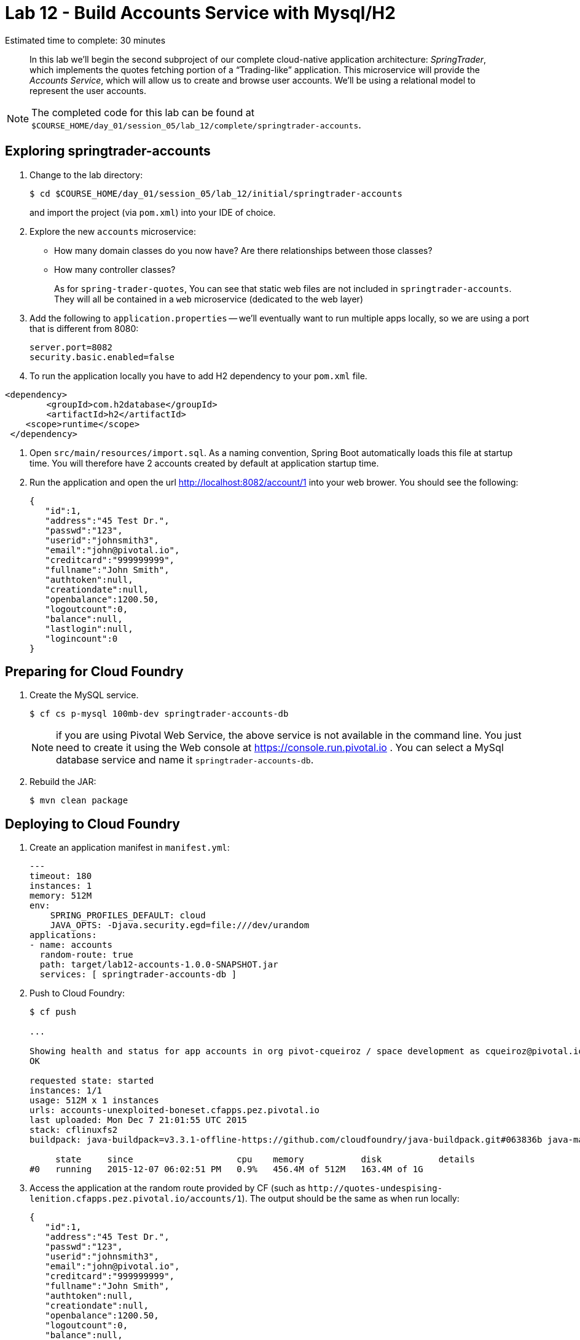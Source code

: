 :compat-mode:
= Lab 12 - Build Accounts Service with Mysql/H2

Estimated time to complete: 30 minutes
[abstract]
--
In this lab we'll begin the second subproject of our complete cloud-native application architecture: _SpringTrader_, which implements the quotes fetching portion of a ``Trading-like'' application.
This microservice will provide the _Accounts Service_, which will allow us to create and browse user accounts.
We'll be using a relational model to represent the user accounts.
--

NOTE: The completed code for this lab can be found at `$COURSE_HOME/day_01/session_05/lab_12/complete/springtrader-accounts`.

== Exploring springtrader-accounts

. Change to the lab directory:
+
----
$ cd $COURSE_HOME/day_01/session_05/lab_12/initial/springtrader-accounts
----
+
and import the project (via `pom.xml`) into your IDE of choice.

. Explore the new `accounts` microservice:
- How many domain classes do you now have? Are there relationships between those classes?
- How many controller classes?
+
As for `spring-trader-quotes`, You can see that static web files are not included in `springtrader-accounts`. They will all be contained in a `web` microservice (dedicated to the web layer)



. Add the following to `application.properties` -- we'll eventually want to run multiple apps locally, so we are using a port that is different from 8080:
+
----
server.port=8082
security.basic.enabled=false
----

. To run the application locally you have to add H2 dependency to your `pom.xml` file.
----
<dependency>
	<groupId>com.h2database</groupId>
  	<artifactId>h2</artifactId>
    <scope>runtime</scope>
 </dependency>
----

. Open `src/main/resources/import.sql`. As a naming convention, Spring Boot automatically loads this file at startup time. You will therefore have 2 accounts created by default at application startup time.

. Run the application and open the url http://localhost:8082/account/1 into your web brower. You should see the following:
+
[source,json]
----
{
   "id":1,
   "address":"45 Test Dr.",
   "passwd":"123",
   "userid":"johnsmith3",
   "email":"john@pivotal.io",
   "creditcard":"999999999",
   "fullname":"John Smith",
   "authtoken":null,
   "creationdate":null,
   "openbalance":1200.50,
   "logoutcount":0,
   "balance":null,
   "lastlogin":null,
   "logincount":0
}
----

== Preparing for Cloud Foundry

. Create the MySQL service.
+
----
$ cf cs p-mysql 100mb-dev springtrader-accounts-db
----
NOTE: if you are using Pivotal Web Service, the above service is not available in the command line. You just need to create it using the Web console at https://console.run.pivotal.io . You can select a MySql database service and name it `springtrader-accounts-db`.
+
. Rebuild the JAR:
+
----
$ mvn clean package
----

== Deploying to Cloud Foundry

. Create an application manifest in `manifest.yml`:
+
[source,yml]
----
---
timeout: 180
instances: 1
memory: 512M
env:
    SPRING_PROFILES_DEFAULT: cloud
    JAVA_OPTS: -Djava.security.egd=file:///dev/urandom
applications:
- name: accounts
  random-route: true
  path: target/lab12-accounts-1.0.0-SNAPSHOT.jar
  services: [ springtrader-accounts-db ]
----

. Push to Cloud Foundry:
+
----
$ cf push

...

Showing health and status for app accounts in org pivot-cqueiroz / space development as cqueiroz@pivotal.io...
OK

requested state: started
instances: 1/1
usage: 512M x 1 instances
urls: accounts-unexploited-boneset.cfapps.pez.pivotal.io
last uploaded: Mon Dec 7 21:01:55 UTC 2015
stack: cflinuxfs2
buildpack: java-buildpack=v3.3.1-offline-https://github.com/cloudfoundry/java-buildpack.git#063836b java-main java-opts open-jdk-like-jre=1.8.0_65 open-jdk-like-memory-calculator=2.0.0_RELEASE spring-auto-reconfiguration=1.10.0_RELEASE

     state     since                    cpu    memory           disk           details
#0   running   2015-12-07 06:02:51 PM   0.9%   456.4M of 512M   163.4M of 1G
----

. Access the application at the random route provided by CF (such as `http://quotes-undespising-lenition.cfapps.pez.pivotal.io/accounts/1`). The output should be the same as when run locally:
+
[source,json]
----
{
   "id":1,
   "address":"45 Test Dr.",
   "passwd":"123",
   "userid":"johnsmith3",
   "email":"john@pivotal.io",
   "creditcard":"999999999",
   "fullname":"John Smith",
   "authtoken":null,
   "creationdate":null,
   "openbalance":1200.50,
   "logoutcount":0,
   "balance":null,
   "lastlogin":null,
   "logincount":0
}
----
